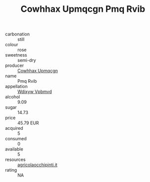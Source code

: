 :PROPERTIES:
:ID:                     937fc26f-93c9-4f4d-aabb-e326730f236d
:END:
#+TITLE: Cowhhax Upmqcgn Pmq Rvib 

- carbonation :: still
- colour :: rose
- sweetness :: semi-dry
- producer :: [[id:3e62d896-76d3-4ade-b324-cd466bcc0e07][Cowhhax Upmqcgn]]
- name :: Pmq Rvib
- appellation :: [[id:257feca2-db92-471f-871f-c09c29f79cdd][Wdixyw Vpbmvd]]
- alcohol :: 9.09
- sugar :: 14.73
- price :: 45.79 EUR
- acquired :: 5
- consumed :: 0
- available :: 5
- resources :: [[http://www.agricolaocchipinti.it/it/vinicontrada][agricolaocchipinti.it]]
- rating :: NA


